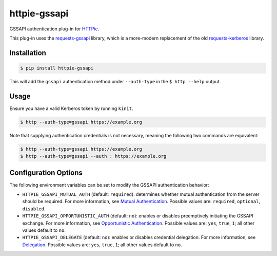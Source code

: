 httpie-gssapi
=============

GSSAPI authentication plug-in for `HTTPie <https://httpie.org/>`_.

This plug-in uses the `requests-gssapi <https://github.com/pythongssapi/requests-gssapi>`_
library, which is a more-modern replacement of the old `requests-kerberos <https://github
.com/requests/requests-kerberos>`_ library.


Installation
------------

.. code-block:: bash

    $ pip install httpie-gssapi

This will add the ``gssapi`` authentication method under ``--auth-type`` in the ``$ http --help``
output.


Usage
-----

Ensure you have a valid Kerberos token by running ``kinit``.

.. code-block:: bash

    $ http --auth-type=gssapi https://example.org

Note that supplying authentication credentials is not necessary, meaning the following two
commands are equivalent:

.. code-block:: bash

    $ http --auth-type=gssapi https://example.org
    $ http --auth-type=gssapi --auth : https://example.org


Configuration Options
---------------------

The following environment variables can be set to modify the GSSAPI authentication behavior:

* ``HTTPIE_GSSAPI_MUTUAL_AUTH`` (default: ``required``): determines whether mutual authentication
  from the server should be required. For more information, see `Mutual Authentication
  <https://github.com/pythongssapi/requests-gssapi#mutual-authentication>`_. Possible values are:
  ``required``, ``optional``, ``disabled``.

* ``HTTPIE_GSSAPI_OPPORTUNISTIC_AUTH`` (default: ``no``): enables or disables preemptively
  initiating the GSSAPI exchange. For more information, see `Opportunistic Authentication
  <https://github.com/pythongssapi/requests-gssapi#opportunistic-authentication>`_. Possible
  values are: ``yes``, ``true``, ``1``; all other values default to ``no``.

* ``HTTPIE_GSSAPI_DELEGATE`` (default: ``no``): enables or disables credential delegation. For
  more information, see `Delegation <https://github.com/pythongssapi/requests-gssapi#delegation>`_.
  Possible values are: ``yes``, ``true``, ``1``; all other values default to ``no``.
